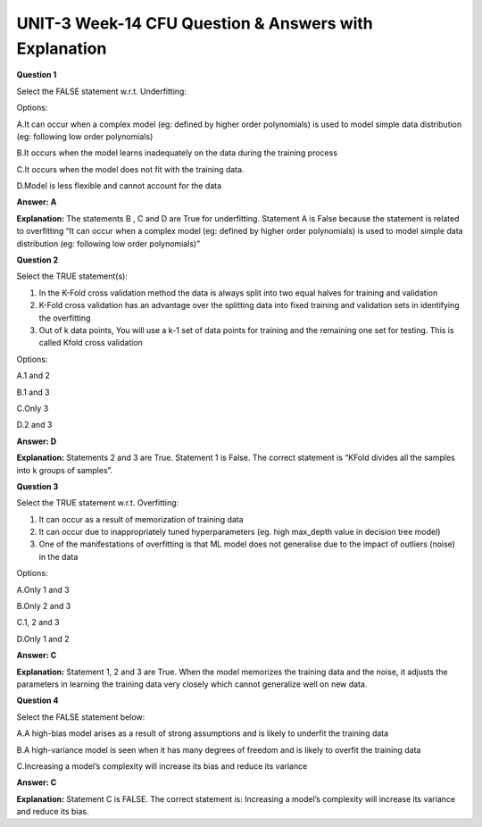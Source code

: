 UNIT-3 Week-14 CFU Question & Answers with Explanation
======================================================

**Question 1**

Select the FALSE statement w.r.t. Underfitting:

Options:

A.It can occur when a complex model (eg: defined by higher order polynomials) is used to model simple data distribution (eg: following low order polynomials)

B.It occurs when the model learns inadequately on the data during the training process

C.It occurs when the model does not fit with the training data.

D.Model  is less flexible and cannot account for the data

**Answer: A**

**Explanation:**
The statements B , C and D are True for underfitting. Statement A is False because the statement is related to overfitting “It can occur when a complex model (eg: defined by higher order polynomials) is used to model simple data distribution (eg: following low order polynomials)”


**Question 2**

Select the TRUE statement(s):

1. In the K-Fold cross validation method the data is always split into two equal halves for training and validation
2. K-Fold cross validation has an advantage over the splitting data into fixed training and validation sets in identifying the overfitting
3. Out of k data points, You will use a k-1 set of data points for training and the remaining one set for testing. This is called Kfold cross validation

Options: 

A.1 and 2

B.1 and 3

C.Only 3

D.2 and 3

**Answer: D**

**Explanation:**
Statements 2 and 3 are True. Statement 1 is False. The correct statement is “KFold divides all the samples into k groups of samples”.


**Question 3**

Select the TRUE statement w.r.t. Overfitting:

1. It can occur as a result of memorization of training data
2. It can occur due to inappropriately tuned hyperparameters (eg. high max_depth value in decision tree model)
3. One of the manifestations of overfitting is that ML model does not generalise due to the impact of outliers (noise) in the data

Options:

A.Only 1 and 3 

B.Only 2 and 3

C.1, 2 and 3

D.Only 1 and 2

**Answer: C**

**Explanation:**
Statement 1, 2 and 3 are True. When the model memorizes the training data and the noise, it adjusts the parameters in learning the training data very closely which cannot generalize well on new data.


**Question 4**

Select the FALSE statement below:

A.A high-bias model arises as a result of strong assumptions and is likely to underfit the training data

B.A high-variance model is seen when it has many degrees of freedom and is likely to overfit the training data

C.Increasing a model’s complexity will increase its bias and reduce its variance


**Answer: C**

**Explanation:** 
Statement C is FALSE. The correct statement is: Increasing a model’s complexity will increase its variance and reduce its bias.

